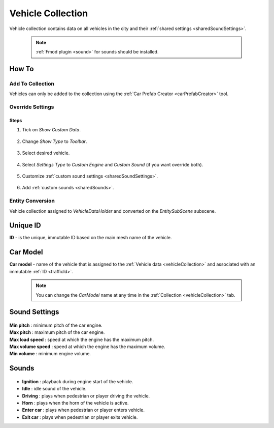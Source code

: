 .. _vehicleCollection:

Vehicle Collection
=====

Vehicle collection contains data on all vehicles in the city and their :ref:`shared settings <sharedSoundSettings>`.

	.. image:: /images/entities/trafficCar/vehicleCollection/VehicleCollection.png
	
	.. note::
		:ref:`Fmod plugin <sound>` for sounds should be installed.
	
How To
----------------
	
Add To Collection
~~~~~~~~~~~~
	
Vehicles can only be added to the collection using the :ref:`Car Prefab Creator <carPrefabCreator>` tool.
	
Override Settings
~~~~~~~~~~~~

Steps
""""""""""""""

#. Tick on `Show Custom Data`.

	.. image:: /images/entities/trafficCar/vehicleCollection/OverrideStep1.png
	
#. Change `Show Type` to `Toolbar`.

	.. image:: /images/entities/trafficCar/vehicleCollection/OverrideStep2-0.png
	
#. Select desired vehicle.
	
	.. image:: /images/entities/trafficCar/vehicleCollection/OverrideStep2.png
	
#. Select `Settings Type` to `Custom Engine` and `Custom Sound` (if you want override both).

	.. image:: /images/entities/trafficCar/vehicleCollection/OverrideStep3.png
	
#. Customize :ref:`custom sound settings <sharedSoundSettings>`.

	.. image:: /images/entities/trafficCar/vehicleCollection/OverrideStep4.png
	
#. Add :ref:`custom sounds <sharedSounds>`.
	
	.. image:: /images/entities/trafficCar/vehicleCollection/OverrideStep4-0.png
	.. image:: /images/entities/trafficCar/vehicleCollection/OverrideStep5.png
		
Entity Conversion
~~~~~~~~~~~~

Vehicle collection assigned to `VehicleDataHolder` and converted on the `EntitySubScene` subscene.

	.. image:: /images/entities/trafficCar/vehicleCollection/VehicleCollectHolder.png

.. _trafficId:

Unique ID
----------------

| **ID** - is the unique, immutable ID based on the main mesh name of the vehicle.

.. _carModel:

Car Model
----------------

| **Car model** - name of the vehicle that is assigned to the :ref:`Vehicle data <vehicleCollection>` and associated with an immutable :ref:`ID <trafficId>`. 

	.. note::
		You can change the `CarModel` name at any time in the :ref:`Collection <vehicleCollection>` tab.

.. _sharedSoundSettings:

Sound Settings
----------------
	
	.. image:: /images/entities/trafficCar/vehicleCollection/SharedSoundSettings.png
	
| **Min pitch** : minimum pitch of the car engine.
| **Max pitch** : maximum pitch of the car engine.
| **Max load speed** : speed at which the engine has the maximum pitch.
| **Max volume speed** : speed at which the engine has the maximum volume.
| **Min volume** : minimum engine volume.

.. _sharedSounds:

Sounds
----------------

	.. image:: /images/entities/trafficCar/vehicleCollection/SharedSounds.png

* **Ignition** : playback during engine start of the vehicle.
* **Idle** : idle sound of the vehicle.
* **Driving** : plays when pedestrian or player driving the vehicle.
* **Horn** : plays when the horn of the vehicle is active.
* **Enter car** : plays when pedestrian or player enters vehicle.
* **Exit car** : plays when pedestrian or player exits vehicle.		
